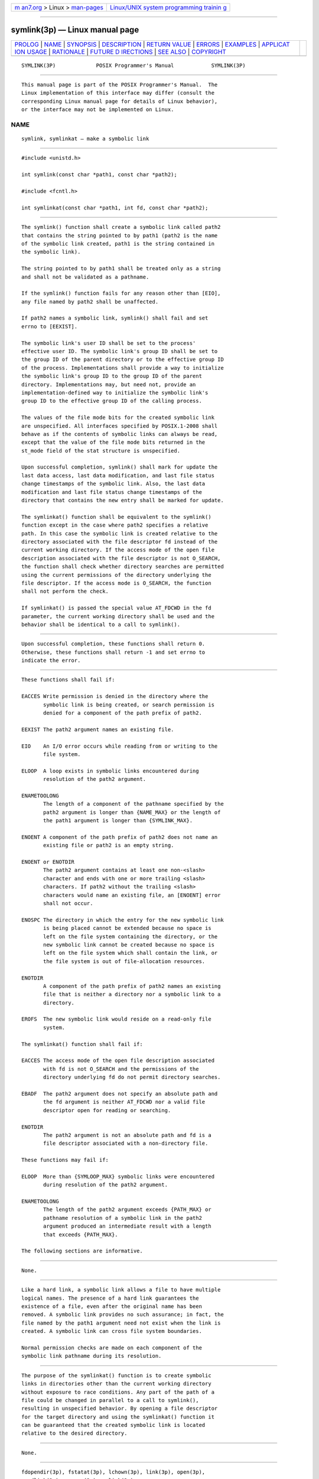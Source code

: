 .. container:: page-top

.. container:: nav-bar

   +----------------------------------+----------------------------------+
   | `m                               | `Linux/UNIX system programming   |
   | an7.org <../../../index.html>`__ | trainin                          |
   | > Linux >                        | g <http://man7.org/training/>`__ |
   | `man-pages <../index.html>`__    |                                  |
   +----------------------------------+----------------------------------+

--------------

symlink(3p) — Linux manual page
===============================

+-----------------------------------+-----------------------------------+
| `PROLOG <#PROLOG>`__ \|           |                                   |
| `NAME <#NAME>`__ \|               |                                   |
| `SYNOPSIS <#SYNOPSIS>`__ \|       |                                   |
| `DESCRIPTION <#DESCRIPTION>`__ \| |                                   |
| `RETURN VALUE <#RETURN_VALUE>`__  |                                   |
| \| `ERRORS <#ERRORS>`__ \|        |                                   |
| `EXAMPLES <#EXAMPLES>`__ \|       |                                   |
| `APPLICAT                         |                                   |
| ION USAGE <#APPLICATION_USAGE>`__ |                                   |
| \| `RATIONALE <#RATIONALE>`__ \|  |                                   |
| `FUTURE D                         |                                   |
| IRECTIONS <#FUTURE_DIRECTIONS>`__ |                                   |
| \| `SEE ALSO <#SEE_ALSO>`__ \|    |                                   |
| `COPYRIGHT <#COPYRIGHT>`__        |                                   |
+-----------------------------------+-----------------------------------+
| .. container:: man-search-box     |                                   |
+-----------------------------------+-----------------------------------+

::

   SYMLINK(3P)             POSIX Programmer's Manual            SYMLINK(3P)


-----------------------------------------------------

::

          This manual page is part of the POSIX Programmer's Manual.  The
          Linux implementation of this interface may differ (consult the
          corresponding Linux manual page for details of Linux behavior),
          or the interface may not be implemented on Linux.

NAME
-------------------------------------------------

::

          symlink, symlinkat — make a symbolic link


---------------------------------------------------------

::

          #include <unistd.h>

          int symlink(const char *path1, const char *path2);

          #include <fcntl.h>

          int symlinkat(const char *path1, int fd, const char *path2);


---------------------------------------------------------------

::

          The symlink() function shall create a symbolic link called path2
          that contains the string pointed to by path1 (path2 is the name
          of the symbolic link created, path1 is the string contained in
          the symbolic link).

          The string pointed to by path1 shall be treated only as a string
          and shall not be validated as a pathname.

          If the symlink() function fails for any reason other than [EIO],
          any file named by path2 shall be unaffected.

          If path2 names a symbolic link, symlink() shall fail and set
          errno to [EEXIST].

          The symbolic link's user ID shall be set to the process'
          effective user ID. The symbolic link's group ID shall be set to
          the group ID of the parent directory or to the effective group ID
          of the process. Implementations shall provide a way to initialize
          the symbolic link's group ID to the group ID of the parent
          directory. Implementations may, but need not, provide an
          implementation-defined way to initialize the symbolic link's
          group ID to the effective group ID of the calling process.

          The values of the file mode bits for the created symbolic link
          are unspecified. All interfaces specified by POSIX.1‐2008 shall
          behave as if the contents of symbolic links can always be read,
          except that the value of the file mode bits returned in the
          st_mode field of the stat structure is unspecified.

          Upon successful completion, symlink() shall mark for update the
          last data access, last data modification, and last file status
          change timestamps of the symbolic link. Also, the last data
          modification and last file status change timestamps of the
          directory that contains the new entry shall be marked for update.

          The symlinkat() function shall be equivalent to the symlink()
          function except in the case where path2 specifies a relative
          path. In this case the symbolic link is created relative to the
          directory associated with the file descriptor fd instead of the
          current working directory. If the access mode of the open file
          description associated with the file descriptor is not O_SEARCH,
          the function shall check whether directory searches are permitted
          using the current permissions of the directory underlying the
          file descriptor. If the access mode is O_SEARCH, the function
          shall not perform the check.

          If symlinkat() is passed the special value AT_FDCWD in the fd
          parameter, the current working directory shall be used and the
          behavior shall be identical to a call to symlink().


-----------------------------------------------------------------

::

          Upon successful completion, these functions shall return 0.
          Otherwise, these functions shall return -1 and set errno to
          indicate the error.


-----------------------------------------------------

::

          These functions shall fail if:

          EACCES Write permission is denied in the directory where the
                 symbolic link is being created, or search permission is
                 denied for a component of the path prefix of path2.

          EEXIST The path2 argument names an existing file.

          EIO    An I/O error occurs while reading from or writing to the
                 file system.

          ELOOP  A loop exists in symbolic links encountered during
                 resolution of the path2 argument.

          ENAMETOOLONG
                 The length of a component of the pathname specified by the
                 path2 argument is longer than {NAME_MAX} or the length of
                 the path1 argument is longer than {SYMLINK_MAX}.

          ENOENT A component of the path prefix of path2 does not name an
                 existing file or path2 is an empty string.

          ENOENT or ENOTDIR
                 The path2 argument contains at least one non-<slash>
                 character and ends with one or more trailing <slash>
                 characters. If path2 without the trailing <slash>
                 characters would name an existing file, an [ENOENT] error
                 shall not occur.

          ENOSPC The directory in which the entry for the new symbolic link
                 is being placed cannot be extended because no space is
                 left on the file system containing the directory, or the
                 new symbolic link cannot be created because no space is
                 left on the file system which shall contain the link, or
                 the file system is out of file-allocation resources.

          ENOTDIR
                 A component of the path prefix of path2 names an existing
                 file that is neither a directory nor a symbolic link to a
                 directory.

          EROFS  The new symbolic link would reside on a read-only file
                 system.

          The symlinkat() function shall fail if:

          EACCES The access mode of the open file description associated
                 with fd is not O_SEARCH and the permissions of the
                 directory underlying fd do not permit directory searches.

          EBADF  The path2 argument does not specify an absolute path and
                 the fd argument is neither AT_FDCWD nor a valid file
                 descriptor open for reading or searching.

          ENOTDIR
                 The path2 argument is not an absolute path and fd is a
                 file descriptor associated with a non-directory file.

          These functions may fail if:

          ELOOP  More than {SYMLOOP_MAX} symbolic links were encountered
                 during resolution of the path2 argument.

          ENAMETOOLONG
                 The length of the path2 argument exceeds {PATH_MAX} or
                 pathname resolution of a symbolic link in the path2
                 argument produced an intermediate result with a length
                 that exceeds {PATH_MAX}.

          The following sections are informative.


---------------------------------------------------------

::

          None.


---------------------------------------------------------------------------

::

          Like a hard link, a symbolic link allows a file to have multiple
          logical names. The presence of a hard link guarantees the
          existence of a file, even after the original name has been
          removed. A symbolic link provides no such assurance; in fact, the
          file named by the path1 argument need not exist when the link is
          created. A symbolic link can cross file system boundaries.

          Normal permission checks are made on each component of the
          symbolic link pathname during its resolution.


-----------------------------------------------------------

::

          The purpose of the symlinkat() function is to create symbolic
          links in directories other than the current working directory
          without exposure to race conditions. Any part of the path of a
          file could be changed in parallel to a call to symlink(),
          resulting in unspecified behavior. By opening a file descriptor
          for the target directory and using the symlinkat() function it
          can be guaranteed that the created symbolic link is located
          relative to the desired directory.


---------------------------------------------------------------------------

::

          None.


---------------------------------------------------------

::

          fdopendir(3p), fstatat(3p), lchown(3p), link(3p), open(3p),
          readlink(3p), rename(3p), unlink(3p)

          The Base Definitions volume of POSIX.1‐2017, fcntl.h(0p),
          unistd.h(0p)


-----------------------------------------------------------

::

          Portions of this text are reprinted and reproduced in electronic
          form from IEEE Std 1003.1-2017, Standard for Information
          Technology -- Portable Operating System Interface (POSIX), The
          Open Group Base Specifications Issue 7, 2018 Edition, Copyright
          (C) 2018 by the Institute of Electrical and Electronics
          Engineers, Inc and The Open Group.  In the event of any
          discrepancy between this version and the original IEEE and The
          Open Group Standard, the original IEEE and The Open Group
          Standard is the referee document. The original Standard can be
          obtained online at http://www.opengroup.org/unix/online.html .

          Any typographical or formatting errors that appear in this page
          are most likely to have been introduced during the conversion of
          the source files to man page format. To report such errors, see
          https://www.kernel.org/doc/man-pages/reporting_bugs.html .

   IEEE/The Open Group               2017                       SYMLINK(3P)

--------------

Pages that refer to this page:
`unistd.h(0p) <../man0/unistd.h.0p.html>`__, 
`fdopendir(3p) <../man3/fdopendir.3p.html>`__, 
`fstatat(3p) <../man3/fstatat.3p.html>`__, 
`lchown(3p) <../man3/lchown.3p.html>`__, 
`link(3p) <../man3/link.3p.html>`__, 
`open(3p) <../man3/open.3p.html>`__, 
`readdir(3p) <../man3/readdir.3p.html>`__, 
`readlink(3p) <../man3/readlink.3p.html>`__, 
`rename(3p) <../man3/rename.3p.html>`__, 
`unlink(3p) <../man3/unlink.3p.html>`__

--------------

--------------

.. container:: footer

   +-----------------------+-----------------------+-----------------------+
   | HTML rendering        |                       | |Cover of TLPI|       |
   | created 2021-08-27 by |                       |                       |
   | `Michael              |                       |                       |
   | Ker                   |                       |                       |
   | risk <https://man7.or |                       |                       |
   | g/mtk/index.html>`__, |                       |                       |
   | author of `The Linux  |                       |                       |
   | Programming           |                       |                       |
   | Interface <https:     |                       |                       |
   | //man7.org/tlpi/>`__, |                       |                       |
   | maintainer of the     |                       |                       |
   | `Linux man-pages      |                       |                       |
   | project <             |                       |                       |
   | https://www.kernel.or |                       |                       |
   | g/doc/man-pages/>`__. |                       |                       |
   |                       |                       |                       |
   | For details of        |                       |                       |
   | in-depth **Linux/UNIX |                       |                       |
   | system programming    |                       |                       |
   | training courses**    |                       |                       |
   | that I teach, look    |                       |                       |
   | `here <https://ma     |                       |                       |
   | n7.org/training/>`__. |                       |                       |
   |                       |                       |                       |
   | Hosting by `jambit    |                       |                       |
   | GmbH                  |                       |                       |
   | <https://www.jambit.c |                       |                       |
   | om/index_en.html>`__. |                       |                       |
   +-----------------------+-----------------------+-----------------------+

--------------

.. container:: statcounter

   |Web Analytics Made Easy - StatCounter|

.. |Cover of TLPI| image:: https://man7.org/tlpi/cover/TLPI-front-cover-vsmall.png
   :target: https://man7.org/tlpi/
.. |Web Analytics Made Easy - StatCounter| image:: https://c.statcounter.com/7422636/0/9b6714ff/1/
   :class: statcounter
   :target: https://statcounter.com/
